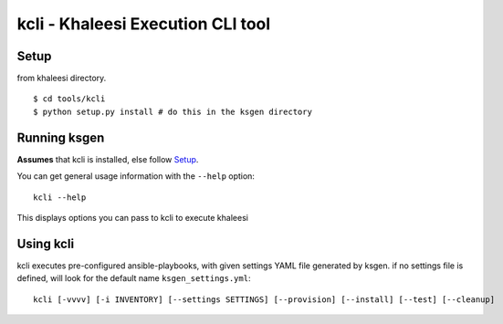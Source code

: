==================================
kcli - Khaleesi Execution CLI tool
==================================

Setup
=====

from khaleesi directory. ::

  $ cd tools/kcli
  $ python setup.py install # do this in the ksgen directory

Running ksgen
=============

**Assumes** that kcli is installed, else follow Setup_.

You can get general usage information with the ``--help`` option::

  kcli --help

This displays options you can pass to kcli to execute khaleesi

Using kcli
==========

kcli executes pre-configured ansible-playbooks, with given settings YAML file
generated by ksgen. if no settings file is defined, will look for the
default name ``ksgen_settings.yml``::

    kcli [-vvvv] [-i INVENTORY] [--settings SETTINGS] [--provision] [--install] [--test] [--cleanup]

